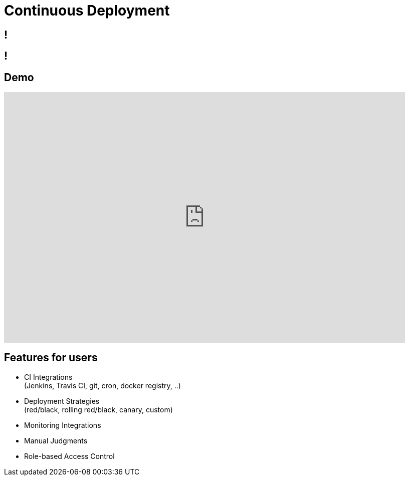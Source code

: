 [data-background={imagesdir}/spinnaker-logo.png]
= Continuous Deployment

[data-background={imagesdir}/spinnaker.io-homepage.png]
== !

[data-background={imagesdir}/spinnaker.io-homepage-enterprise.png]
== !

== Demo

video::aubbyQ60W2U[youtube, start=30, end=143, width=800, height=500]
// start=30 == 0:30
// end=143 == 2:23

== Features for users

* CI Integrations +
  (Jenkins, Travis CI, git, cron, docker registry, ..)
* Deployment Strategies +
  (red/black, rolling red/black, canary, custom)
* Monitoring Integrations
* Manual Judgments
* Role-based Access Control
